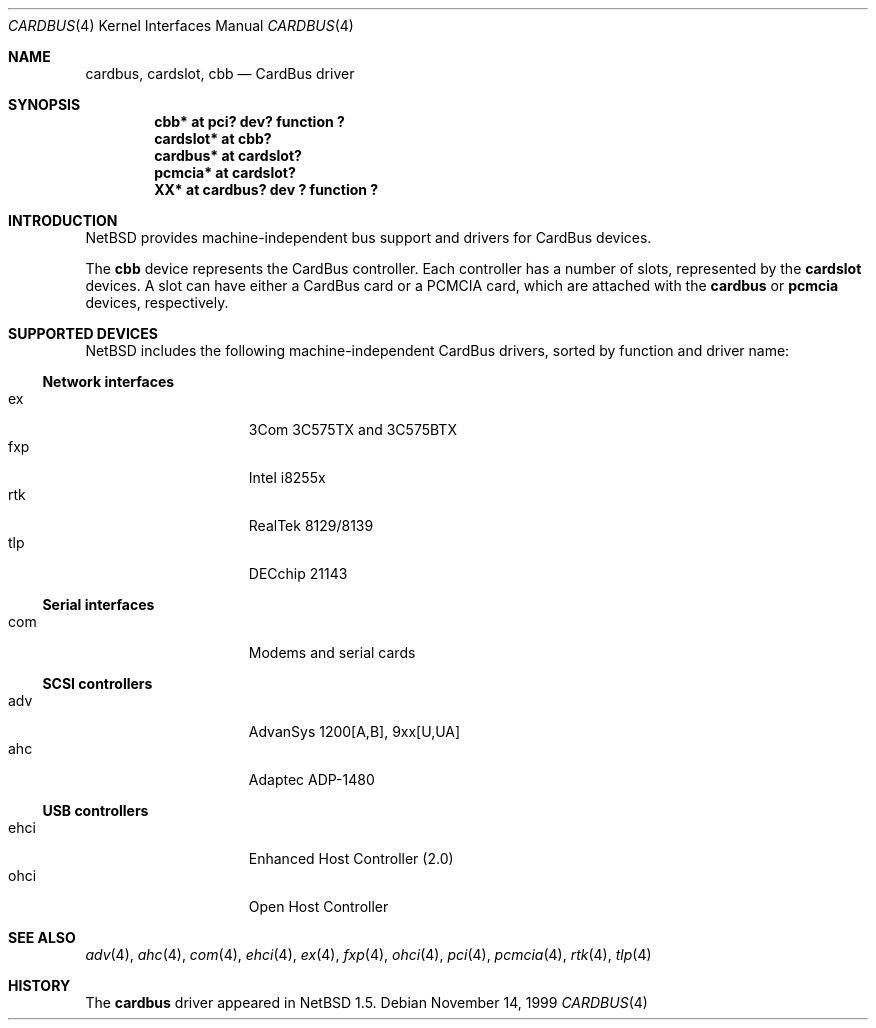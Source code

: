 .\"	$NetBSD: cardbus.4,v 1.13 2002/01/28 01:22:14 augustss Exp $
.\"
.\" Copyright (c) 1999-2001 The NetBSD Foundation, Inc.
.\" All rights reserved.
.\"
.\" This code is derived from software contributed to The NetBSD Foundation
.\" by Lennart Augustsson.
.\"
.\" Redistribution and use in source and binary forms, with or without
.\" modification, are permitted provided that the following conditions
.\" are met:
.\" 1. Redistributions of source code must retain the above copyright
.\"    notice, this list of conditions and the following disclaimer.
.\" 2. Redistributions in binary form must reproduce the above copyright
.\"    notice, this list of conditions and the following disclaimer in the
.\"    documentation and/or other materials provided with the distribution.
.\" 3. All advertising materials mentioning features or use of this software
.\"    must display the following acknowledgement:
.\"        This product includes software developed by the NetBSD
.\"        Foundation, Inc. and its contributors.
.\" 4. Neither the name of The NetBSD Foundation nor the names of its
.\"    contributors may be used to endorse or promote products derived
.\"    from this software without specific prior written permission.
.\"
.\" THIS SOFTWARE IS PROVIDED BY THE NETBSD FOUNDATION, INC. AND CONTRIBUTORS
.\" ``AS IS'' AND ANY EXPRESS OR IMPLIED WARRANTIES, INCLUDING, BUT NOT LIMITED
.\" TO, THE IMPLIED WARRANTIES OF MERCHANTABILITY AND FITNESS FOR A PARTICULAR
.\" PURPOSE ARE DISCLAIMED.  IN NO EVENT SHALL THE FOUNDATION OR CONTRIBUTORS
.\" BE LIABLE FOR ANY DIRECT, INDIRECT, INCIDENTAL, SPECIAL, EXEMPLARY, OR
.\" CONSEQUENTIAL DAMAGES (INCLUDING, BUT NOT LIMITED TO, PROCUREMENT OF
.\" SUBSTITUTE GOODS OR SERVICES; LOSS OF USE, DATA, OR PROFITS; OR BUSINESS
.\" INTERRUPTION) HOWEVER CAUSED AND ON ANY THEORY OF LIABILITY, WHETHER IN
.\" CONTRACT, STRICT LIABILITY, OR TORT (INCLUDING NEGLIGENCE OR OTHERWISE)
.\" ARISING IN ANY WAY OUT OF THE USE OF THIS SOFTWARE, EVEN IF ADVISED OF THE
.\" POSSIBILITY OF SUCH DAMAGE.
.\"
.Dd November 14, 1999
.Dt CARDBUS 4
.Os
.Sh NAME
.Nm cardbus ,
.Nm cardslot ,
.Nm cbb
.Nd CardBus driver
.Sh SYNOPSIS
.Cd "cbb*      at pci? dev? function ?"
.Cd "cardslot* at cbb?"
.Cd "cardbus*  at cardslot?"
.Cd "pcmcia*   at cardslot?"
.Cd "XX*       at cardbus? dev ? function ?"
.Sh INTRODUCTION
.Nx
provides machine-independent bus support and
drivers for CardBus devices.
.Pp
The
.Cm cbb
device represents the CardBus controller. Each controller has a number
of slots, represented by the
.Cm cardslot
devices. A slot can have either a CardBus card or a
.Tn PCMCIA
card, which are attached with the
.Cm cardbus
or
.Cm pcmcia
devices, respectively.
.Sh SUPPORTED DEVICES
.Nx
includes the following machine-independent CardBus
drivers, sorted by function and driver name:
.Ss Network interfaces
.Bl -tag -width speaker -offset indent -compact
.It ex
3Com 3C575TX and 3C575BTX
.It fxp
Intel i8255x
.It rtk
RealTek 8129/8139
.It tlp
DECchip 21143
.El
.Ss Serial interfaces
.Bl -tag -width speaker -offset indent -compact
.It com
Modems and serial cards
.El
.Ss SCSI controllers
.Bl -tag -width speaker -offset indent -compact
.It adv
AdvanSys 1200[A,B], 9xx[U,UA]
.It ahc
Adaptec ADP-1480
.El
.Ss USB controllers
.Bl -tag -width speaker -offset indent -compact
.It ehci
Enhanced Host Controller (2.0)
.It ohci
Open Host Controller
.El
.Sh SEE ALSO
.Xr adv 4 ,
.Xr ahc 4 ,
.Xr com 4 ,
.Xr ehci 4 ,
.Xr ex 4 ,
.Xr fxp 4 ,
.Xr ohci 4 ,
.Xr pci 4 ,
.Xr pcmcia 4 ,
.Xr rtk 4 ,
.Xr tlp 4
.Sh HISTORY
The
.Nm
driver
appeared in
.Nx 1.5 .
